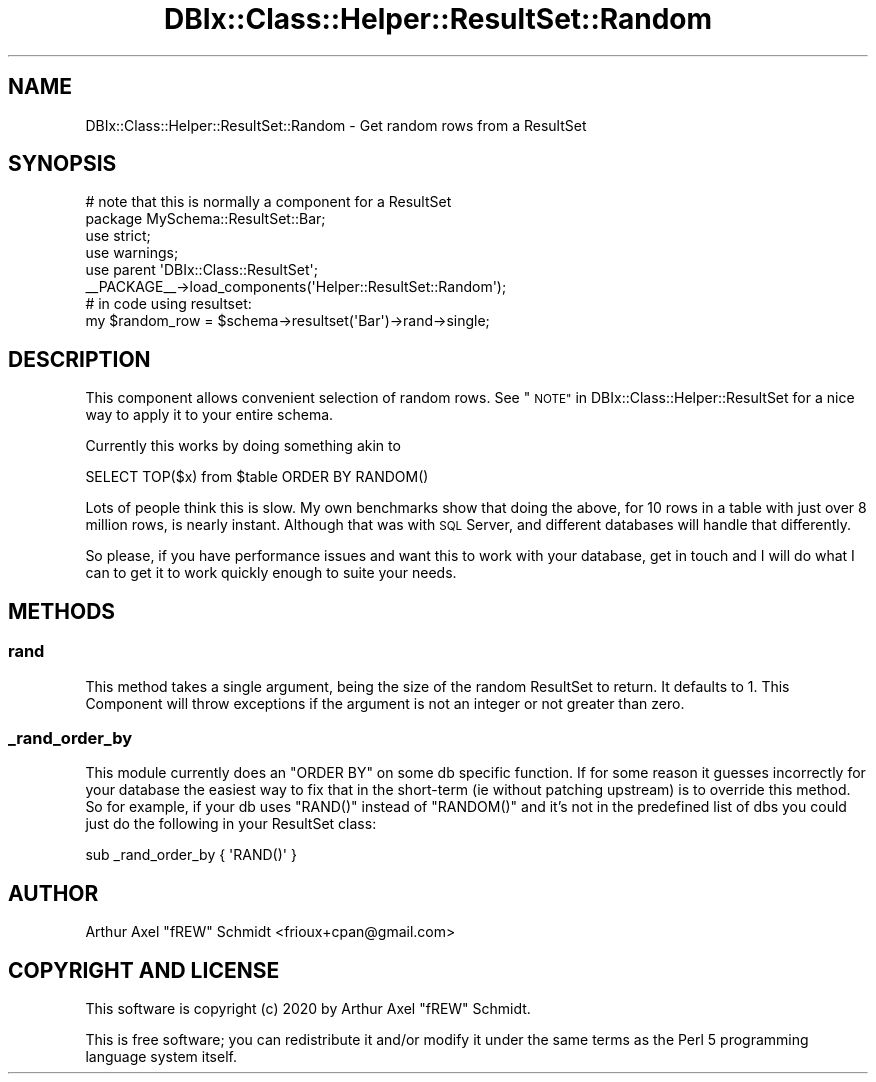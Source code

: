 .\" Automatically generated by Pod::Man 4.14 (Pod::Simple 3.40)
.\"
.\" Standard preamble:
.\" ========================================================================
.de Sp \" Vertical space (when we can't use .PP)
.if t .sp .5v
.if n .sp
..
.de Vb \" Begin verbatim text
.ft CW
.nf
.ne \\$1
..
.de Ve \" End verbatim text
.ft R
.fi
..
.\" Set up some character translations and predefined strings.  \*(-- will
.\" give an unbreakable dash, \*(PI will give pi, \*(L" will give a left
.\" double quote, and \*(R" will give a right double quote.  \*(C+ will
.\" give a nicer C++.  Capital omega is used to do unbreakable dashes and
.\" therefore won't be available.  \*(C` and \*(C' expand to `' in nroff,
.\" nothing in troff, for use with C<>.
.tr \(*W-
.ds C+ C\v'-.1v'\h'-1p'\s-2+\h'-1p'+\s0\v'.1v'\h'-1p'
.ie n \{\
.    ds -- \(*W-
.    ds PI pi
.    if (\n(.H=4u)&(1m=24u) .ds -- \(*W\h'-12u'\(*W\h'-12u'-\" diablo 10 pitch
.    if (\n(.H=4u)&(1m=20u) .ds -- \(*W\h'-12u'\(*W\h'-8u'-\"  diablo 12 pitch
.    ds L" ""
.    ds R" ""
.    ds C` ""
.    ds C' ""
'br\}
.el\{\
.    ds -- \|\(em\|
.    ds PI \(*p
.    ds L" ``
.    ds R" ''
.    ds C`
.    ds C'
'br\}
.\"
.\" Escape single quotes in literal strings from groff's Unicode transform.
.ie \n(.g .ds Aq \(aq
.el       .ds Aq '
.\"
.\" If the F register is >0, we'll generate index entries on stderr for
.\" titles (.TH), headers (.SH), subsections (.SS), items (.Ip), and index
.\" entries marked with X<> in POD.  Of course, you'll have to process the
.\" output yourself in some meaningful fashion.
.\"
.\" Avoid warning from groff about undefined register 'F'.
.de IX
..
.nr rF 0
.if \n(.g .if rF .nr rF 1
.if (\n(rF:(\n(.g==0)) \{\
.    if \nF \{\
.        de IX
.        tm Index:\\$1\t\\n%\t"\\$2"
..
.        if !\nF==2 \{\
.            nr % 0
.            nr F 2
.        \}
.    \}
.\}
.rr rF
.\" ========================================================================
.\"
.IX Title "DBIx::Class::Helper::ResultSet::Random 3"
.TH DBIx::Class::Helper::ResultSet::Random 3 "2020-03-28" "perl v5.32.0" "User Contributed Perl Documentation"
.\" For nroff, turn off justification.  Always turn off hyphenation; it makes
.\" way too many mistakes in technical documents.
.if n .ad l
.nh
.SH "NAME"
DBIx::Class::Helper::ResultSet::Random \- Get random rows from a ResultSet
.SH "SYNOPSIS"
.IX Header "SYNOPSIS"
.Vb 2
\& # note that this is normally a component for a ResultSet
\& package MySchema::ResultSet::Bar;
\&
\& use strict;
\& use warnings;
\&
\& use parent \*(AqDBIx::Class::ResultSet\*(Aq;
\&
\& _\|_PACKAGE_\|_\->load_components(\*(AqHelper::ResultSet::Random\*(Aq);
\&
\& # in code using resultset:
\& my $random_row  = $schema\->resultset(\*(AqBar\*(Aq)\->rand\->single;
.Ve
.SH "DESCRIPTION"
.IX Header "DESCRIPTION"
This component allows convenient selection of random rows.  See
\&\*(L"\s-1NOTE\*(R"\s0 in DBIx::Class::Helper::ResultSet for a nice way to apply it to your
entire schema.
.PP
Currently this works by doing something akin to
.PP
.Vb 1
\& SELECT TOP($x) from $table ORDER BY RANDOM()
.Ve
.PP
Lots of people think this is slow.  My own benchmarks show that doing the above,
for 10 rows in a table with just over 8 million rows, is nearly instant.
Although that was with \s-1SQL\s0 Server, and different databases will handle that
differently.
.PP
So please, if you have performance issues and want this to work with your
database, get in touch and I will do what I can to get it to work quickly enough
to suite your needs.
.SH "METHODS"
.IX Header "METHODS"
.SS "rand"
.IX Subsection "rand"
This method takes a single argument, being the size of the random ResultSet
to return.  It defaults to 1.  This Component will throw exceptions if the
argument is not an integer or not greater than zero.
.SS "_rand_order_by"
.IX Subsection "_rand_order_by"
This module currently does an \f(CW\*(C`ORDER BY\*(C'\fR on some db specific function.  If for
some reason it guesses incorrectly for your database the easiest way to fix
that in the short-term (ie without patching upstream) is to override this
method.  So for example, if your db uses \f(CW\*(C`RAND()\*(C'\fR instead of \f(CW\*(C`RANDOM()\*(C'\fR and
it's not in the predefined list of dbs you could just do the following in your
ResultSet class:
.PP
.Vb 1
\& sub _rand_order_by { \*(AqRAND()\*(Aq }
.Ve
.SH "AUTHOR"
.IX Header "AUTHOR"
Arthur Axel \*(L"fREW\*(R" Schmidt <frioux+cpan@gmail.com>
.SH "COPYRIGHT AND LICENSE"
.IX Header "COPYRIGHT AND LICENSE"
This software is copyright (c) 2020 by Arthur Axel \*(L"fREW\*(R" Schmidt.
.PP
This is free software; you can redistribute it and/or modify it under
the same terms as the Perl 5 programming language system itself.
